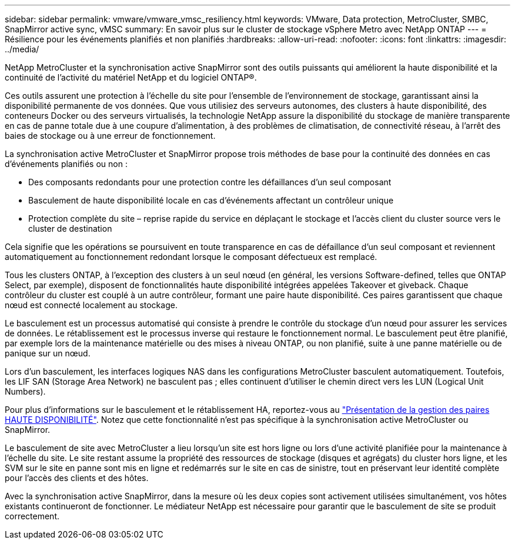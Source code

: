 ---
sidebar: sidebar 
permalink: vmware/vmware_vmsc_resiliency.html 
keywords: VMware, Data protection, MetroCluster, SMBC, SnapMirror active sync, vMSC 
summary: En savoir plus sur le cluster de stockage vSphere Metro avec NetApp ONTAP 
---
= Résilience pour les événements planifiés et non planifiés
:hardbreaks:
:allow-uri-read: 
:nofooter: 
:icons: font
:linkattrs: 
:imagesdir: ../media/


[role="lead"]
NetApp MetroCluster et la synchronisation active SnapMirror sont des outils puissants qui améliorent la haute disponibilité et la continuité de l'activité du matériel NetApp et du logiciel ONTAP®.

Ces outils assurent une protection à l'échelle du site pour l'ensemble de l'environnement de stockage, garantissant ainsi la disponibilité permanente de vos données. Que vous utilisiez des serveurs autonomes, des clusters à haute disponibilité, des conteneurs Docker ou des serveurs virtualisés, la technologie NetApp assure la disponibilité du stockage de manière transparente en cas de panne totale due à une coupure d'alimentation, à des problèmes de climatisation, de connectivité réseau, à l'arrêt des baies de stockage ou à une erreur de fonctionnement.

La synchronisation active MetroCluster et SnapMirror propose trois méthodes de base pour la continuité des données en cas d'événements planifiés ou non :

* Des composants redondants pour une protection contre les défaillances d'un seul composant
* Basculement de haute disponibilité locale en cas d'événements affectant un contrôleur unique
* Protection complète du site – reprise rapide du service en déplaçant le stockage et l'accès client du cluster source vers le cluster de destination


Cela signifie que les opérations se poursuivent en toute transparence en cas de défaillance d'un seul composant et reviennent automatiquement au fonctionnement redondant lorsque le composant défectueux est remplacé.

Tous les clusters ONTAP, à l'exception des clusters à un seul nœud (en général, les versions Software-defined, telles que ONTAP Select, par exemple), disposent de fonctionnalités haute disponibilité intégrées appelées Takeover et giveback. Chaque contrôleur du cluster est couplé à un autre contrôleur, formant une paire haute disponibilité. Ces paires garantissent que chaque nœud est connecté localement au stockage.

Le basculement est un processus automatisé qui consiste à prendre le contrôle du stockage d'un nœud pour assurer les services de données. Le rétablissement est le processus inverse qui restaure le fonctionnement normal. Le basculement peut être planifié, par exemple lors de la maintenance matérielle ou des mises à niveau ONTAP, ou non planifié, suite à une panne matérielle ou de panique sur un nœud.

Lors d'un basculement, les interfaces logiques NAS dans les configurations MetroCluster basculent automatiquement. Toutefois, les LIF SAN (Storage Area Network) ne basculent pas ; elles continuent d'utiliser le chemin direct vers les LUN (Logical Unit Numbers).

Pour plus d'informations sur le basculement et le rétablissement HA, reportez-vous au https://docs.netapp.com/us-en/ontap/high-availability/index.html["Présentation de la gestion des paires HAUTE DISPONIBILITÉ"]. Notez que cette fonctionnalité n'est pas spécifique à la synchronisation active MetroCluster ou SnapMirror.

Le basculement de site avec MetroCluster a lieu lorsqu'un site est hors ligne ou lors d'une activité planifiée pour la maintenance à l'échelle du site. Le site restant assume la propriété des ressources de stockage (disques et agrégats) du cluster hors ligne, et les SVM sur le site en panne sont mis en ligne et redémarrés sur le site en cas de sinistre, tout en préservant leur identité complète pour l'accès des clients et des hôtes.

Avec la synchronisation active SnapMirror, dans la mesure où les deux copies sont activement utilisées simultanément, vos hôtes existants continueront de fonctionner. Le médiateur NetApp est nécessaire pour garantir que le basculement de site se produit correctement.
